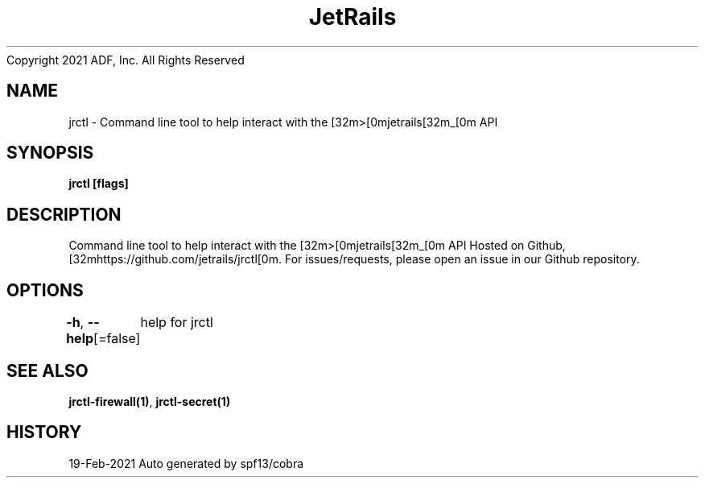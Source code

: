 .nh
.TH JetRails Daemon(1)Feb 2021
Copyright 2021 ADF, Inc. All Rights Reserved

.SH NAME
.PP
jrctl \- Command line tool to help interact with the [32m>[0mjetrails[32m\_[0m API


.SH SYNOPSIS
.PP
\fBjrctl [flags]\fP


.SH DESCRIPTION
.PP
Command line tool to help interact with the [32m>[0mjetrails[32m\_[0m API
Hosted on Github, [32mhttps://github.com/jetrails/jrctl[0m.
For issues/requests, please open an issue in our Github repository.


.SH OPTIONS
.PP
\fB\-h\fP, \fB\-\-help\fP[=false]
	help for jrctl


.SH SEE ALSO
.PP
\fBjrctl\-firewall(1)\fP, \fBjrctl\-secret(1)\fP


.SH HISTORY
.PP
19\-Feb\-2021 Auto generated by spf13/cobra
